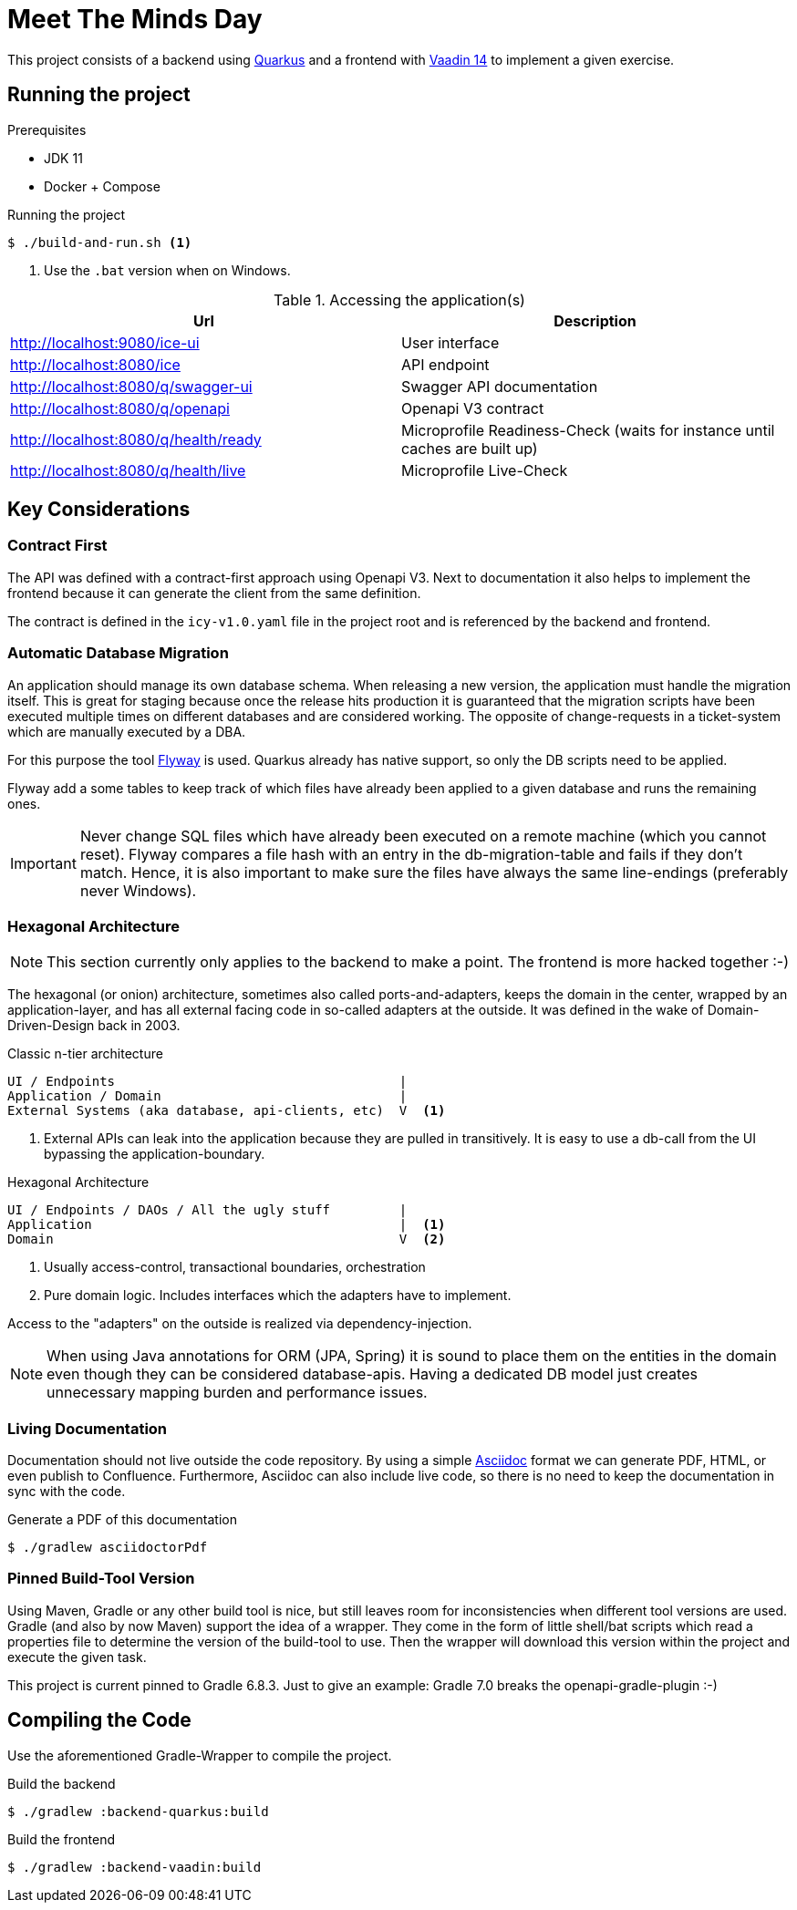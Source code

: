 = Meet The Minds Day

ifdef::env-github[]
:tip-caption: :bulb:
:note-caption: :information_source:
:important-caption: :heavy_exclamation_mark:
:caution-caption: :fire:
:warning-caption: :warning:
endif::[]

This project consists of a backend using https://quarkus.io/[Quarkus] and a frontend with https://vaadin.com/releases/vaadin-14[Vaadin 14] to implement a given exercise.

== Running the project

.Prerequisites
* JDK 11
* Docker + Compose

.Running the project
[source, shell script]
----
$ ./build-and-run.sh <1>
----
1. Use the `.bat` version when on Windows.

.Accessing the application(s)
|===
|Url |Description

|http://localhost:9080/ice-ui
|User interface

|http://localhost:8080/ice
|API endpoint

|http://localhost:8080/q/swagger-ui
|Swagger API documentation

|http://localhost:8080/q/openapi
|Openapi V3 contract

|http://localhost:8080/q/health/ready
|Microprofile Readiness-Check (waits for instance until caches are built up)

|http://localhost:8080/q/health/live
|Microprofile Live-Check
|===

== Key Considerations

=== Contract First
The API was defined with a contract-first approach using Openapi V3. Next to documentation it also helps to implement the frontend because it can generate the client from the same definition.

The contract is defined in the `icy-v1.0.yaml` file in the project root and is referenced by the backend and frontend.

=== Automatic Database Migration

An application should manage its own database schema. When releasing a new version, the application must handle the migration itself.
This is great for staging because once the release hits production it is guaranteed that the migration scripts have been
executed multiple times on different databases and are considered working. The opposite of change-requests in a ticket-system which are manually executed by a DBA.

For this purpose the tool https://flywaydb.org/[Flyway] is used. Quarkus already has native support, so only the DB scripts need to be applied.

Flyway add a some tables to keep track of which files have already been applied to a given database and runs the remaining ones.

IMPORTANT: Never change SQL files which have already been executed on a remote machine (which you cannot reset). Flyway compares a file hash with an entry in the db-migration-table and fails if they don't match. Hence, it is also important
to make sure the files have always the same line-endings (preferably never Windows).

=== Hexagonal Architecture

NOTE: This section currently only applies to the backend to make a point. The frontend is more hacked together :-)

The hexagonal (or onion) architecture, sometimes also called ports-and-adapters, keeps the domain in the center,
wrapped by an application-layer, and has all external facing code in so-called adapters at the outside.
It was defined in the wake of Domain-Driven-Design back in 2003.

.Classic n-tier architecture
----
UI / Endpoints                                     |
Application / Domain                               |
External Systems (aka database, api-clients, etc)  V  <1>
----
1. External APIs can leak into the application because they are pulled in transitively. It is easy to use a db-call from the UI bypassing the application-boundary.

.Hexagonal Architecture
----
UI / Endpoints / DAOs / All the ugly stuff         |
Application                                        |  <1>
Domain                                             V  <2>
----
1. Usually access-control, transactional boundaries, orchestration
2. Pure domain logic. Includes interfaces which the adapters have to implement.

Access to the "adapters" on the outside is realized via dependency-injection.

NOTE: When using Java annotations for ORM (JPA, Spring) it is sound to place them on the entities in the domain
even though they can be considered database-apis. Having a dedicated DB model just creates unnecessary mapping burden and
performance issues.

=== Living Documentation
Documentation should not live outside the code repository. By using a simple https://asciidoctor.org/docs/asciidoc-writers-guide[Asciidoc] format we can generate PDF, HTML, or even publish to Confluence. Furthermore, Asciidoc can also include live code, so there is no need to keep the documentation in sync with the code.

.Generate a PDF of this documentation
[source, shell script]
----
$ ./gradlew asciidoctorPdf
----

=== Pinned Build-Tool Version
Using Maven, Gradle or any other build tool is nice, but still leaves room for inconsistencies when different tool versions are used.
Gradle (and also by now Maven) support the idea of a wrapper. They come in the form of little shell/bat scripts which read
a properties file to determine the version of the build-tool to use. Then the wrapper will download this version within
the project and execute the given task.

This project is current pinned to Gradle 6.8.3. Just to give an example: Gradle 7.0 breaks the openapi-gradle-plugin :-)

== Compiling the Code

Use the aforementioned Gradle-Wrapper to compile the project.

.Build the backend
[source, shell script]
----
$ ./gradlew :backend-quarkus:build
----

.Build the frontend
[source, shell script]
----
$ ./gradlew :backend-vaadin:build
----
